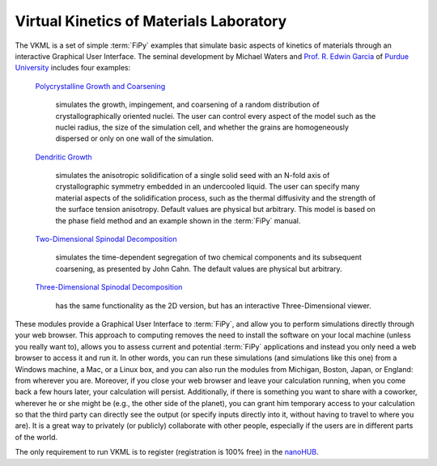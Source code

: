 ========================================
Virtual Kinetics of Materials Laboratory
========================================

The VKML is a set of simple :term:`FiPy` examples that
simulate basic aspects of kinetics of materials through an interactive
Graphical User Interface. The seminal development by Michael Waters and
`Prof. R. Edwin Garcia`_ of `Purdue University`_ includes four examples:

 `Polycrystalline Growth and Coarsening`_

   simulates the growth, impingement, and coarsening of a random
   distribution of crystallographically oriented nuclei. The user can
   control every aspect of the model such as the nuclei radius, the size of
   the simulation cell, and whether the grains are homogeneously dispersed
   or only on one wall of the simulation.

 `Dendritic Growth`_

   simulates the anisotropic solidification of a single solid seed with an
   N-fold axis of crystallographic symmetry embedded in an undercooled
   liquid. The user can specify many material aspects of the solidification
   process, such as the thermal diffusivity and the strength of the surface
   tension anisotropy. Default values are physical but arbitrary. This
   model is based on the phase field method and an example shown in the
   :term:`FiPy` manual.

 `Two-Dimensional Spinodal Decomposition`_

   simulates the time-dependent segregation of two chemical components and
   its subsequent coarsening, as presented by John Cahn. The default values
   are physical but arbitrary.

 `Three-Dimensional Spinodal Decomposition`_

   has the same functionality as the 2D version, but has an interactive
   Three-Dimensional viewer.

These modules provide a Graphical User Interface to :term:`FiPy`, and allow you to
perform simulations directly through your web browser. This approach to
computing removes the need to install the software on your local machine
(unless you really want to), allows you to assess current and potential
:term:`FiPy` applications and instead you only need a web browser to access it and
run it. In other words, you can run these simulations (and simulations like
this one) from a Windows machine, a Mac, or a Linux box, and you can also
run the modules from Michigan, Boston, Japan, or England: from wherever you
are. Moreover, if you close your web browser and leave your calculation
running, when you come back a few hours later, your calculation will
persist. Additionally, if there is something you want to share with a
coworker, wherever he or she might be (e.g., the other side of the planet),
you can grant him temporary access to your calculation so that the third
party can directly see the output (or specify inputs directly into it,
without having to travel to where you are). It is a great way to privately
(or publicly) collaborate with other people, especially if the users are in
different parts of the world.

The only requirement to run VKML is to register (registration is 100% free)
in the nanoHUB_.


.. _Prof. R. Edwin Garcia:                    http://bicephalous.ecn.purdue.edu/~edwin
.. _Purdue University:                        http://www.purdue.edu
.. _Polycrystalline Growth and Coarsening:    https://www.nanohub.org/tools/vkmlpsgg/
.. _Dendritic Growth:                         https://www.nanohub.org/tools/vkmlggs/
.. _Two-Dimensional Spinodal Decomposition:   https://www.nanohub.org/tools/vkmlsd/
.. _Three-Dimensional Spinodal Decomposition: https://www.nanohub.org/tools/vkmlsd3d/

.. _nanoHUB:                                  http://www.nanoHUB.org
